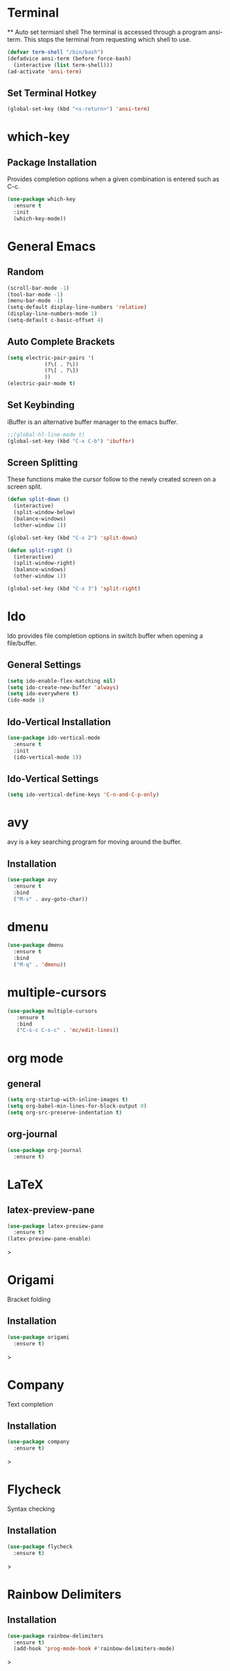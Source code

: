 * Terminal
 ** Auto set termianl shell
The terminal is accessed through a program ansi-term.
This stops the terminal from requesting which shell to use. 
   #+begin_src emacs-lisp 
     (defvar term-shell "/bin/bash")
     (defadvice ansi-term (before force-bash)
       (interactive (list term-shell)))
     (ad-activate 'ansi-term)
   #+end_src
** Set Terminal Hotkey
   #+begin_src emacs-lisp
     (global-set-key (kbd "<s-return>") 'ansi-term)
   #+end_src
* which-key
** Package Installation
Provides completion options when a given combination is entered such as C-c.
   #+begin_src emacs-lisp
     (use-package which-key
       :ensure t
       :init
       (which-key-mode))
   #+end_src
* General Emacs
** Random
   #+begin_src emacs-lisp
     (scroll-bar-mode -1)
     (tool-bar-mode -1)
     (menu-bar-mode -1)
     (setq-default display-line-numbers 'relative)
     (display-line-numbers-mode 1)
     (setq-default c-basic-offset 4)
   #+end_src
** Auto Complete Brackets
   #+begin_src emacs-lisp
     (setq electric-pair-pairs '(
				 (?\( . ?\))
				 (?\[ . ?\])
				 ))
     (electric-pair-mode t)
   #+end_src
** Set Keybinding
iBuffer is an alternative buffer manager to the emacs buffer.
   #+begin_src emacs-lisp
     ;;(global-hl-line-mode t)
     (global-set-key (kbd "C-x C-b") 'ibuffer)
   #+end_src
** Screen Splitting
These functions make the cursor follow to the newly created screen on a screen split.
   #+begin_src emacs-lisp
     (defun split-down ()
       (interactive)
       (split-window-below)
       (balance-windows)
       (other-window 1))

     (global-set-key (kbd "C-x 2") 'split-down)

     (defun split-right ()
       (interactive)
       (split-window-right)
       (balance-windows)
       (other-window 1))

     (global-set-key (kbd "C-x 3") 'split-right)
   #+end_src   
* Ido
Ido provides file completion options in switch buffer when opening a file/buffer.
** General Settings
   #+begin_src emacs-lisp
     (setq ido-enable-flex-matching nil)
     (setq ido-create-new-buffer 'always)
     (setq ido-everywhere t)
     (ido-mode 1)
   #+end_src
** Ido-Vertical Installation
   #+begin_src emacs-lisp
     (use-package ido-vertical-mode
       :ensure t
       :init
       (ido-vertical-mode 1))
   #+end_src
** Ido-Vertical Settings
   #+begin_src emacs-lisp
     (setq ido-vertical-define-keys 'C-n-and-C-p-only)
   #+end_src
* avy
avy is a key searching program for moving around the buffer.
** Installation
   #+begin_src emacs-lisp
     (use-package avy
       :ensure t
       :bind
       ("M-s" . avy-goto-char))
   #+end_src
* dmenu
  #+begin_src emacs-lisp
  (use-package dmenu
    :ensure t
    :bind
    ("M-q" . 'dmenu))
  #+end_src
  
* multiple-cursors
  #+begin_src emacs-lisp
  (use-package multiple-cursors
     :ensure t
     :bind
     ("C-s-c C-s-c" . 'mc/edit-lines))
  #+end_src
  
* org mode
** general
#+begin_src emacs-lisp
(setq org-startup-with-inline-images t)
(setq org-babel-min-lines-for-block-output 0)
(setq org-src-preserve-indentation t)
#+end_src
** org-journal
   #+begin_src emacs-lisp
   (use-package org-journal
     :ensure t)
   #+end_src
   
* LaTeX
** latex-preview-pane
   #+begin_src emacs-lisp
   (use-package latex-preview-pane
     :ensure t)
   (latex-preview-pane-enable)
   #+end_src>
* Origami
Bracket folding  
** Installation
   #+begin_src emacs-lisp
   (use-package origami
     :ensure t)
   #+end_src>
* Company
Text completion  
** Installation
   #+begin_src emacs-lisp
   (use-package company
     :ensure t)
   
   #+end_src>
* Flycheck
Syntax checking  
** Installation
   #+begin_src emacs-lisp
   (use-package flycheck
     :ensure t)
   #+end_src>
* Rainbow Delimiters
** Installation
   #+begin_src emacs-lisp
   (use-package rainbow-delimiters
     :ensure t)
     (add-hook 'prog-mode-hook #'rainbow-delimiters-mode)
   #+end_src>
